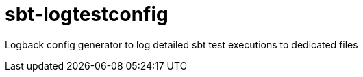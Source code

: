 = sbt-logtestconfig

Logback config generator to log detailed sbt test executions to dedicated files

